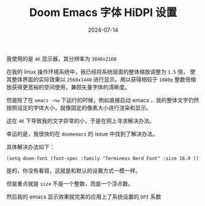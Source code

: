 #+TITLE: Doom Emacs 字体 HiDPI 设置
#+DATE: 2024-07-14
#+DRAFT: false
#+CATEGORIES[]: Emacs
#+TAGS[]: emacs font doomemacs

我使用的是 =4K= 显示器，其分辨率为 =3840x2160=

在我的 linux 操作环境系统中，我已经将系统层面的整体缩放调整为 =1.5= 倍， 使其整体界面的实际效果以 =2560x1440= 进行显示。用以获得相较于 =1080p= 整数倍缩放获得更宽裕的空间使用，兼顾矢量字体的清晰度。

但是除了在 =emacs -nw= 下运行的时候，例如直接启动 emacs ，我的整体文字仍然按照设定的字体大小，就像固定的像素大小进行渲染和显示。

这在 =4K= 下导致我的文字异常的小，于是在网上寻求解决办法。

幸运的是，我很快的在 =doomemacs= 的 issue 中找到了解决办法。

具体解决办法如下：

#+begin_src elisp
(setq doom-font (font-spec :family "Terminess Nerd Font" :size 16.0 ))
#+end_src

是的，你没有看错，这就是和默认的设置方式一模一样。

但是重点就是 =size= 不是一个整数，而是一个浮点数。

然后我的 emacs 显示效果就完美的应用上了系统设置的 =DPI= 系数
